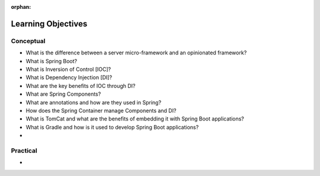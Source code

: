 :orphan:

.. _spring-fundamentals_objectives:

===================
Learning Objectives
===================

Conceptual
----------

- What is the difference between a server micro-framework and an opinionated framework?
- What is Spring Boot?
- What is Inversion of Control [IOC]?
- What is Dependency Injection [DI]?
- What are the key benefits of IOC through DI?
- What are Spring Components?
- What are annotations and how are they used in Spring?
- How does the Spring Container manage Components and DI?
- What is TomCat and what are the benefits of embedding it with Spring Boot applications?
- What is Gradle and how is it used to develop Spring Boot applications?
- 

Practical
---------

-

